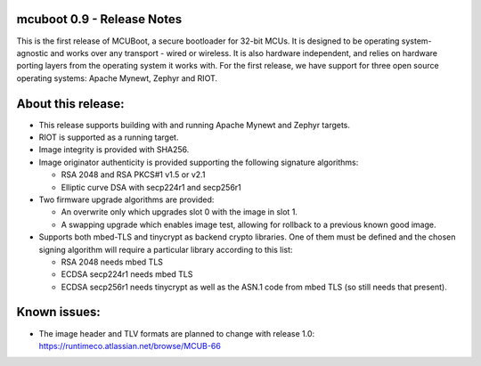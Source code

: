 mcuboot 0.9 - Release Notes
===========================

This is the first release of MCUBoot, a secure bootloader for 32-bit MCUs.
It is designed to be operating system-agnostic and works over any transport -
wired or wireless. It is also hardware independent, and relies  on hardware
porting layers from the operating system it works with. For the first release,
we have support for three open source operating systems: Apache Mynewt, Zephyr
and RIOT.

About this release:
===================

* This release supports building with and running Apache Mynewt and Zephyr
  targets.

* RIOT is supported as a running target.

* Image integrity is provided with SHA256.

* Image originator authenticity is provided supporting the following
  signature algorithms:

  - RSA 2048 and RSA PKCS#1 v1.5 or v2.1
  - Elliptic curve DSA with secp224r1 and secp256r1

* Two firmware upgrade algorithms are provided:

  - An overwrite only which upgrades slot 0 with the image in slot 1.
  - A swapping upgrade which enables image test, allowing for rollback to a
    previous known good image.

* Supports both mbed-TLS and tinycrypt as backend crypto libraries. One of them
  must be defined and the chosen signing algorithm will require a particular
  library according to this list:

  - RSA 2048 needs mbed TLS
  - ECDSA secp224r1 needs mbed TLS
  - ECDSA secp256r1 needs tinycrypt as well as the ASN.1 code from mbed TLS
    (so still needs that present).

Known issues:
=============

* The image header and TLV formats are planned to change with release 1.0:
  https://runtimeco.atlassian.net/browse/MCUB-66
